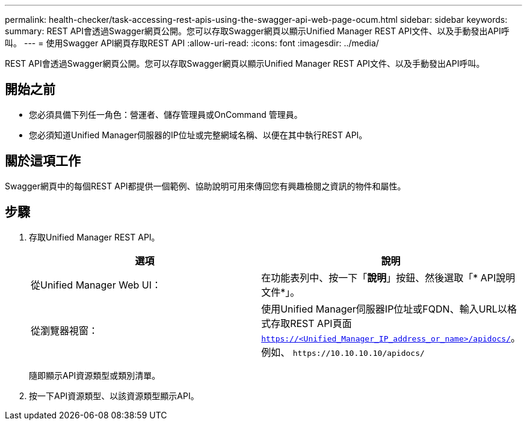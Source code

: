 ---
permalink: health-checker/task-accessing-rest-apis-using-the-swagger-api-web-page-ocum.html 
sidebar: sidebar 
keywords:  
summary: REST API會透過Swagger網頁公開。您可以存取Swagger網頁以顯示Unified Manager REST API文件、以及手動發出API呼叫。 
---
= 使用Swagger API網頁存取REST API
:allow-uri-read: 
:icons: font
:imagesdir: ../media/


[role="lead"]
REST API會透過Swagger網頁公開。您可以存取Swagger網頁以顯示Unified Manager REST API文件、以及手動發出API呼叫。



== 開始之前

* 您必須具備下列任一角色：營運者、儲存管理員或OnCommand 管理員。
* 您必須知道Unified Manager伺服器的IP位址或完整網域名稱、以便在其中執行REST API。




== 關於這項工作

Swagger網頁中的每個REST API都提供一個範例、協助說明可用來傳回您有興趣檢閱之資訊的物件和屬性。



== 步驟

. 存取Unified Manager REST API。
+
|===
| 選項 | 說明 


 a| 
從Unified Manager Web UI：
 a| 
在功能表列中、按一下「*說明*」按鈕、然後選取「* API說明文件*」。



 a| 
從瀏覽器視窗：
 a| 
使用Unified Manager伺服器IP位址或FQDN、輸入URL以格式存取REST API頁面 `https://<Unified_Manager_IP_address_or_name>/apidocs/`。例如、 `+https://10.10.10.10/apidocs/+`

|===
+
隨即顯示API資源類型或類別清單。

. 按一下API資源類型、以該資源類型顯示API。

